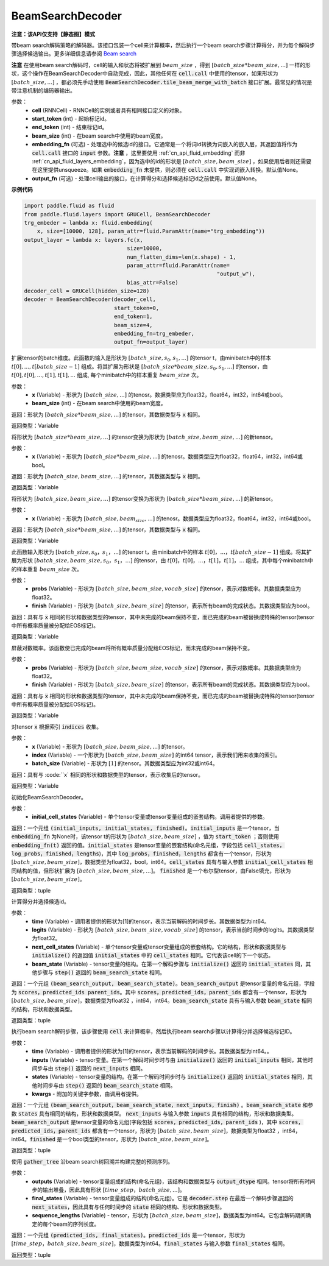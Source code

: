 .. _cn_api_fluid_layers_BeamSearchDecoder:

BeamSearchDecoder
-------------------------------


**注意：该API仅支持【静态图】模式**

.. py:class:: paddle.fluid.layers.BeamSearchDecoder(cell, start_token, end_token, beam_size, embedding_fn=None, output_fn=None)
    
带beam search解码策略的解码器。该接口包装一个cell来计算概率，然后执行一个beam search步骤计算得分，并为每个解码步骤选择候选输出。更多详细信息请参阅 `Beam search <https://en.wikipedia.org/wiki/Beam_search>`_
    
**注意** 在使用beam search解码时，cell的输入和状态将被扩展到 :math:`beam\_size` ，得到 :math:`[batch\_size * beam\_size, ...]` 一样的形状，这个操作在BeamSearchDecoder中自动完成，因此，其他任何在 :code:`cell.call` 中使用的tensor，如果形状为  :math:`[batch\_size, ...]` ，都必须先手动使用 :code:`BeamSearchDecoder.tile_beam_merge_with_batch` 接口扩展。最常见的情况是带注意机制的编码器输出。

参数：
  - **cell** (RNNCell) - RNNCell的实例或者具有相同接口定义的对象。
  - **start_token** (int) - 起始标记id。
  - **end_token** (int) - 结束标记id。
  - **beam_size** (int) - 在beam search中使用的beam宽度。
  - **embedding_fn** (可选) - 处理选中的候选id的接口。它通常是一个将词id转换为词嵌入的嵌入层，其返回值将作为 :code:`cell.call` 接口的 :code:`input` 参数。**注意** ，这里要使用 :ref:`cn_api_fluid_embedding` 而非 :ref:`cn_api_fluid_layers_embedding`，因为选中的id的形状是 :math:`[batch\_size, beam\_size]` ，如果使用后者则还需要在这里提供unsqueeze。如果 :code:`embedding_fn` 未提供，则必须在 :code:`cell.call` 中实现词嵌入转换。默认值None。
  - **output_fn** (可选) - 处理cell输出的接口，在计算得分和选择候选标记id之前使用。默认值None。

**示例代码**

.. code-block:: python
        
    import paddle.fluid as fluid
    from paddle.fluid.layers import GRUCell, BeamSearchDecoder
    trg_embeder = lambda x: fluid.embedding(
        x, size=[10000, 128], param_attr=fluid.ParamAttr(name="trg_embedding"))
    output_layer = lambda x: layers.fc(x,
                                    size=10000,
                                    num_flatten_dims=len(x.shape) - 1,
                                    param_attr=fluid.ParamAttr(name=
                                                                "output_w"),
                                    bias_attr=False)
    decoder_cell = GRUCell(hidden_size=128)
    decoder = BeamSearchDecoder(decoder_cell,
                                start_token=0,
                                end_token=1,
                                beam_size=4,
                                embedding_fn=trg_embeder,
                                output_fn=output_layer)


.. py:method:: tile_beam_merge_with_batch(x, beam_size)

扩展tensor的batch维度。此函数的输入是形状为 :math:`[batch\_size, s_0, s_1, ...]` 的tensor t，由minibatch中的样本 :math:`t[0], ..., t[batch\_size - 1]` 组成。将其扩展为形状是  :math:`[batch\_size * beam\_size, s_0, s_1, ...]` 的tensor，由 :math:`t[0], t[0], ..., t[1], t[1], ...` 组成, 每个minibatch中的样本重复 :math:`beam\_size` 次。

参数：
  - **x** (Variable) - 形状为 :math:`[batch\_size, ...]` 的tenosr。数据类型应为float32，float64，int32，int64或bool。
  - **beam_size** (int) - 在beam search中使用的beam宽度。

返回：形状为 :math:`[batch\_size * beam\_size, ...]` 的tensor，其数据类型与 :code:`x` 相同。
    
返回类型：Variable
    
.. py:method:: _split_batch_beams(x)

将形状为 :math:`[batch\_size * beam\_size, ...]` 的tensor变换为形状为 :math:`[batch\_size, beam\_size, ...]` 的新tensor。

参数：
  - **x** (Variable) - 形状为 :math:`[batch\_size * beam\_size, ...]` 的tenosr。数据类型应为float32，float64，int32，int64或bool。

返回：形状为 :math:`[batch\_size, beam\_size, ...]` 的tensor，其数据类型与 :code:`x` 相同。

返回类型：Variable        

.. py:method:: _merge_batch_beams(x)

将形状为 :math:`[batch\_size, beam\_size, ...]` 的tensor变换为形状为 :math:`[batch\_size * beam\_size,...]` 的新tensor。

参数：
  - **x** (Variable) - 形状为 :math:`[batch\_size, beam_size,...]` 的tenosr。数据类型应为float32，float64，int32，int64或bool。

返回：形状为 :math:`[batch\_size * beam\_size, ...]` 的tensor，其数据类型与 :code:`x` 相同。

返回类型：Variable   

.. py:method:: _expand_to_beam_size(x)

此函数输入形状为 :math:`[batch\_size,s_0，s_1，...]` 的tensor t，由minibatch中的样本 :math:`t[0]，...，t[batch\_size-1]` 组成。将其扩展为形状 :math:`[ batch\_size,beam\_size,s_0，s_1，...]` 的tensor，由 :math:`t[0]，t[0]，...，t[1]，t[1]，...` 组成，其中每个minibatch中的样本重复 :math:`beam\_size` 次。

参数：
  - **probs** (Variable) - 形状为 :math:`[batch\_size,beam\_size,vocab\_size]` 的tensor，表示对数概率。其数据类型应为float32。
  - **finish** (Variable) - 形状为 :math:`[batch\_size,beam\_size]` 的tensor，表示所有beam的完成状态。其数据类型应为bool。

返回：具有与 :code:`x` 相同的形状和数据类型的tensor，其中未完成的beam保持不变，而已完成的beam被替换成特殊的tensor(tensor中所有概率质量被分配给EOS标记)。

返回类型：Variable   

.. py:method:: _mask_probs(probs, finished)

屏蔽对数概率。该函数使已完成的beam将所有概率质量分配给EOS标记，而未完成的beam保持不变。

参数：
  - **probs** (Variable) - 形状为 :math:`[batch\_size,beam\_size,vocab\_size]` 的tensor，表示对数概率。其数据类型应为float32。
  - **finish** (Variable) - 形状为 :math:`[batch\_size,beam\_size]` 的tensor，表示所有beam的完成状态。其数据类型应为bool。

返回：具有与 :code:`x` 相同的形状和数据类型的tensor，其中未完成的beam保持不变，而已完成的beam被替换成特殊的tensor(tensor中所有概率质量被分配给EOS标记)。

返回类型：Variable   

.. py:method:: _gather(x, indices, batch_size)

对tensor :code:`x` 根据索引 :code:`indices` 收集。

参数：
  - **x** (Variable) - 形状为 :math:`[batch\_size, beam\_size,...]` 的tensor。
  - **index** (Variable) - 一个形状为 :math:`[batch\_size, beam\_size]` 的int64 tensor，表示我们用来收集的索引。
  - **batch_size** (Variable) - 形状为 :math:`[1]` 的tensor。其数据类型应为int32或int64。

返回：具有与 :code:``x` 相同的形状和数据类型的tensor，表示收集后的tensor。

返回类型：Variable   

.. py:method:: initialize(initial_cell_states)

初始化BeamSearchDecoder。

参数：
  - **initial_cell_states** (Variable) - 单个tensor变量或tensor变量组成的嵌套结构。调用者提供的参数。

返回：一个元组 :code:`(initial_inputs, initial_states, finished)`。:code:`initial_inputs` 是一个tensor，当 :code:`embedding_fn` 为None时，该tensor t的形状为 :math:`[batch\_size,beam\_size]` ，值为 :code:`start_token` ；否则使用 :code:`embedding_fn(t)` 返回的值。:code:`initial_states` 是tensor变量的嵌套结构(命名元组，字段包括 :code:`cell_states，log_probs，finished，lengths`)，其中 :code:`log_probs，finished，lengths` 都含有一个tensor，形状为 :math:`[batch\_size, beam\_size]`，数据类型为float32，bool，int64。:code:`cell_states` 具有与输入参数 :code:`initial_cell_states` 相同结构的值，但形状扩展为 :math:`[batch\_size,beam\_size,...]`。 :code:`finished` 是一个布尔型tensor，由False填充，形状为 :math:`[batch\_size,beam\_size]`。

返回类型：tuple

.. py:method:: _beam_search_step(time, logits, next_cell_states, beam_state)
    
计算得分并选择候选id。
  
参数：
  - **time** (Variable) - 调用者提供的形状为[1]的tensor，表示当前解码的时间步长。其数据类型为int64。
  - **logits** (Variable) - 形状为 :math:`[batch\_size,beam\_size,vocab\_size]` 的tensor，表示当前时间步的logits。其数据类型为float32。
  - **next_cell_states** (Variable) - 单个tensor变量或tensor变量组成的嵌套结构。它的结构，形状和数据类型与 :code:`initialize()` 的返回值 :code:`initial_states` 中的 :code:`cell_states` 相同。它代表该cell的下一个状态。
  - **beam_state** (Variable) - tensor变量的结构。在第一个解码步骤与 :code:`initialize()` 返回的 :code:`initial_states` 同，其他步骤与 :code:`step()` 返回的 :code:`beam_search_state` 相同。
  
返回：一个元组 :code:`(beam_search_output, beam_search_state)`。:code:`beam_search_output` 是tensor变量的命名元组，字段为 :code:`scores，predicted_ids parent_ids`。其中 :code:`scores，predicted_ids，parent_ids` 都含有一个tensor，形状为 :math:`[batch\_size,beam\_size]`，数据类型为float32 ，int64，int64。:code:`beam_search_state` 具有与输入参数 :code:`beam_state` 相同的结构，形状和数据类型。

返回类型：tuple

.. py:method:: step(time, inputs, states, **kwargs)

执行beam search解码步骤，该步骤使用 :code:`cell` 来计算概率，然后执行beam search步骤以计算得分并选择候选标记ID。
  
参数：
  - **time** (Variable) - 调用者提供的形状为[1]的tensor，表示当前解码的时间步长。其数据类型为int64。。
  - **inputs** (Variable) - tensor变量。在第一个解码时间步时与由 :code:`initialize()` 返回的 :code:`initial_inputs` 相同，其他时间步与由 :code:`step()` 返回的 :code:`next_inputs` 相同。
  - **states** (Variable) - tensor变量的结构。在第一个解码时间步时与 :code:`initialize()` 返回的 :code:`initial_states` 相同，其他时间步与由 :code:`step()` 返回的 :code:`beam_search_state` 相同。
  - **kwargs** - 附加的关键字参数，由调用者提供。
  
返回：一个元组 :code:`(beam_search_output，beam_search_state，next_inputs，finish)` 。:code:`beam_search_state` 和参数 :code:`states` 具有相同的结构，形状和数据类型。 :code:`next_inputs` 与输入参数 :code:`inputs` 具有相同的结构，形状和数据类型。 :code:`beam_search_output` 是tensor变量的命名元组(字段包括 :code:`scores，predicted_ids，parent_ids` )，其中 :code:`scores，predicted_ids，parent_ids` 都含有一个tensor，形状为 :math:`[batch\_size,beam\_size]`，数据类型为float32 ，int64，int64。:code:`finished` 是一个bool类型的tensor，形状为 :math:`[batch\_size,beam\_size]`。

返回类型：tuple

.. py:method:: finalize(outputs, final_states, sequence_lengths)
    
使用 :code:`gather_tree` 沿beam search树回溯并构建完整的预测序列。
  
参数：
  - **outputs** (Variable) - tensor变量组成的结构(命名元组)，该结构和数据类型与 :code:`output_dtype` 相同。tensor将所有时间步的输出堆叠，因此具有形状 :math:`[time\_step，batch\_size,...]`。
  - **final_states** (Variable) - tensor变量组成的结构(命名元组)。它是 :code:`decoder.step` 在最后一个解码步骤返回的 :code:`next_states`，因此具有与任何时间步的 :code:`state` 相同的结构、形状和数据类型。
  - **sequence_lengths** (Variable) - tensor，形状为 :math:`[batch\_size,beam\_size]`，数据类型为int64。它包含解码期间确定的每个beam的序列长度。
  
返回：一个元组 :code:`(predicted_ids, final_states)`。:code:`predicted_ids` 是一个tensor，形状为 :math:`[time\_step，batch\_size,beam\_size]`，数据类型为int64。:code:`final_states` 与输入参数 :code:`final_states` 相同。

返回类型：tuple

